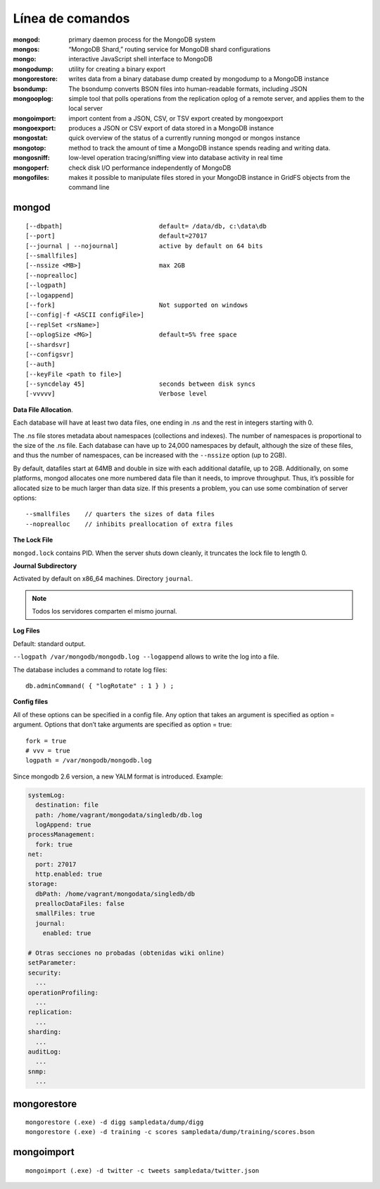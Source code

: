 ========================
Línea de comandos
========================

:mongod:        primary daemon process for the MongoDB system
:mongos:        “MongoDB Shard,” routing service for MongoDB shard configurations
:mongo:         interactive JavaScript shell interface to MongoDB
:mongodump:     utility for creating a binary export
:mongorestore:  writes data from a binary database dump created by mongodump to a MongoDB instance
:bsondump:      The bsondump converts BSON files into human-readable formats, including JSON
:mongooplog:    simple tool that polls operations from the replication oplog of a remote server, and applies them to the local server
:mongoimport:   import content from a JSON, CSV, or TSV export created by mongoexport
:mongoexport:   produces a JSON or CSV export of data stored in a MongoDB instance
:mongostat:     quick overview of the status of a currently running mongod or mongos instance
:mongotop:      method to track the amount of time a MongoDB instance spends reading and writing data.
:mongosniff:    low-level operation tracing/sniffing view into database activity in real time
:mongoperf:     check disk I/O performance independently of MongoDB
:mongofiles:    makes it possible to manipulate files stored in your MongoDB instance in GridFS objects from the command line


mongod
----------------------
::

    [--dbpath]                          default= /data/db, c:\data\db
    [--port]                            default=27017
    [--journal | --nojournal]           active by default on 64 bits
    [--smallfiles]      
    [--nssize <MB>]                     max 2GB
    [--noprealloc]
    [--logpath]
    [--logappend]
    [--fork]                            Not supported on windows
    [--config|-f <ASCII configFile>]
    [--replSet <rsName>]
    [--oplogSize <MG>]                  default=5% free space
    [--shardsvr]
    [--configsvr]
    [--auth]
    [--keyFile <path to file>]
    [--syncdelay 45]                    seconds between disk syncs
    [-vvvvv]                            Verbose level

**Data File Allocation**.

Each database will have at least two data files, one ending in .ns and the rest in integers starting with 0.

The .ns file stores metadata about namespaces (collections and indexes). The number of namespaces is
proportional to the size of the .ns file. Each database can have up to 24,000 namespaces by default, although
the size of these files, and thus the number of namespaces, can be increased with the ``--nssize`` option (up
to 2GB).

By default, datafiles start at 64MB and double in size with each additional datafile, up to 2GB. Additionally,
on some platforms, mongod allocates one more numbered data file than it needs, to improve throughput.
Thus, it’s possible for allocated size to be much larger than data size. If this presents a problem, you can
use some combination of server options: ::

    --smallfiles    // quarters the sizes of data files
    --noprealloc    // inhibits preallocation of extra files



**The Lock File**

``mongod.lock`` contains PID. When the server shuts down cleanly, it truncates the lock file to length 0.




**Journal Subdirectory**

Activated by default on x86_64 machines. Directory ``journal``.

.. note:: Todos los servidores comparten el mismo journal.



**Log Files**

Default: standard output.

``--logpath /var/mongodb/mongodb.log --logappend`` allows to write the log into a file.

The database includes a command to rotate log files::

    db.adminCommand( { "logRotate" : 1 } ) ;


**Config files**

All of these options can be specified in a config file. Any option that takes an argument is specified as option
= argument. Options that don’t take arguments are specified as option = true::

    fork = true
    # vvv = true
    logpath = /var/mongodb/mongodb.log

Since mongodb 2.6 version, a new YALM format is introduced. Example:

.. code-block:: yaml

    systemLog:
      destination: file
      path: /home/vagrant/mongodata/singledb/db.log
      logAppend: true
    processManagement:
      fork: true
    net:
      port: 27017
      http.enabled: true
    storage:
      dbPath: /home/vagrant/mongodata/singledb/db
      preallocDataFiles: false
      smallFiles: true
      journal:
        enabled: true

    # Otras secciones no probadas (obtenidas wiki online)
    setParameter:
    security:
      ...
    operationProfiling:
      ...
    replication:
      ...
    sharding:
      ...
    auditLog:
      ...
    snmp:
      ...





mongorestore
----------------------
::

    mongorestore (.exe) -d digg sampledata/dump/digg
    mongorestore (.exe) -d training -c scores sampledata/dump/training/scores.bson


mongoimport
----------------------
::

    mongoimport (.exe) -d twitter -c tweets sampledata/twitter.json

